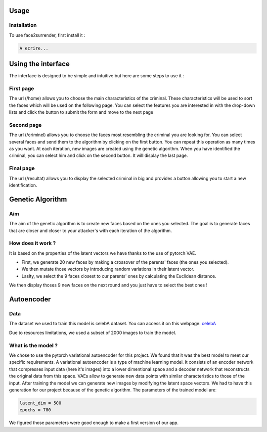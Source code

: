 Usage
=====

.. _installation:

Installation
------------

To use face2surrender, first install it :

.. code-block:: console

   A ecrire...




Using the interface
===================

The interface is designed to be simple and intuitive
but here are some steps to use it :

First page
-----------

The url (/home) allows you to choose the main characteristics of
the criminal. These characteristics will be used to sort the faces
which will be used on the following page.
You can select the features you are interested in with the drop-down
lists and click the button to submit the form and move to the next page

Second page
-----------

The url (/criminel) allows you to choose the faces most resembling
the criminal you are looking for. You can select several faces and
send them to the algorithm by clicking on the first button. You can
repeat this operation as many times as you want. At each iteration,
new images are created using the genetic algorithm. When you have
identified the criminal, you can select him and click on the second
button. It will display the last page.

Final page
-----------

The url (/resultat) allows you to display the selected criminal in
big and provides a button allowing you to start a new identification.

Genetic Algorithm
=================

.. _aim:

Aim
----

The aim of the genetic algorithm is to create new faces based on the ones you selected.
The goal is to generate faces that are closer and closer to your attacker's with each iteration of the algorithm.



How does it work ?
------------------

It is based on the properties of the latent vectors we have thanks to the use of pytorch VAE.

* First, we generate 20 new faces by making a crossover	of the parents' faces (the ones you selected).

* We then mutate those vectors by introducing random variations in their latent vector.

* Laslty, we select the 9 faces closest to our parents' ones by calculating the Euclidean distance.


We then display thoses 9 new faces on the next round and you just have to select the best ones !

Autoencoder
===========

.. _data:

Data
----

The dataset we used to train this model is celebA dataset.
You can access it on this webpage:
`celebA <https://mmlab.ie.cuhk.edu.hk/projects/CelebA.html>`_

Due to resources limitations, we used a subset of 2000 images to train the model.



What is the model ?
--------------------

We chose to use the pytorch variational autoencoder for this project. We found that it was the best model to meet our specific requirements.
A variational autoencoder is a type of machine learning model.
It consists of an encoder network that compresses input data (here it's images) into a lower dimentional space and a decoder network that reconstructs the original data from this space.
VAEs allow to generate new data points with similar characteristics to those of the input. After training the model we can generate new images by modifying the latent space vectors.
We had to have this generation for our project because of the genetic algorithm.
The parameters of the trained model are:

.. code-block::

	latent_dim = 500
	epochs = 780

We figured those parameters were good enough to make a first version of our app.

